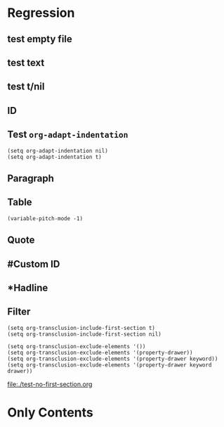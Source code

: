 * Regression
** test empty file
#+transclude: [[file:empty.txt][empty text file]]

** test text
#+transclude: [[file:test.txt][text file]]

** test t/nil
#+transclude: t [[file:test.txt][text file]]
#+transclude: nil [[file:test.txt][text file]]

** ID
#+transclude: [[id:20210501T171427.051019][Bertrand Russell]]

** Test =org-adapt-indentation=

#+begin_example
(setq org-adapt-indentation nil)
(setq org-adapt-indentation t)
#+end_example

#+transclude: [[id:20210501T171427.051019][Bertrand Russell]]

** Paragraph
#+transclude: [[file:./paragraph.org::para1]]
#+transclude: [[file:./paragraph.org::para1]]

** Table
#+transclude: [[file:paragraph.org::table][Link to a table]]

#+begin_example
(variable-pitch-mode -1)
#+end_example

#+transclude: [[file:paragraph.org::table-with-link][Link to a table with a link]]

** Quote
#+transclude: [[file:paragraph.org::quote][Link to a quote]]

** #Custom ID
#+transclude: [[file:testpara.org::#custom-id-1][Custom ID]] :level 2

** *Hadline
#+transclude: [[file:bertrand-russell.org::*Bertrand Russell - Wikipedia]]

** Filter

#+begin_example
(setq org-transclusion-include-first-section t)
(setq org-transclusion-include-first-section nil)

(setq org-transclusion-exclude-elements '())
(setq org-transclusion-exclude-elements '(property-drawer))
(setq org-transclusion-exclude-elements '(property-drawer keyword))
(setq org-transclusion-exclude-elements '(property-drawer keyword drawer))
#+end_example

[[file:./test-no-first-section.org]]
#+transclude: [[file:./test-no-first-section.org]]

*  Only Contents
#+transclude: [[id:20210501T171427.051019][Bertrand Russell]] :only-contents t



